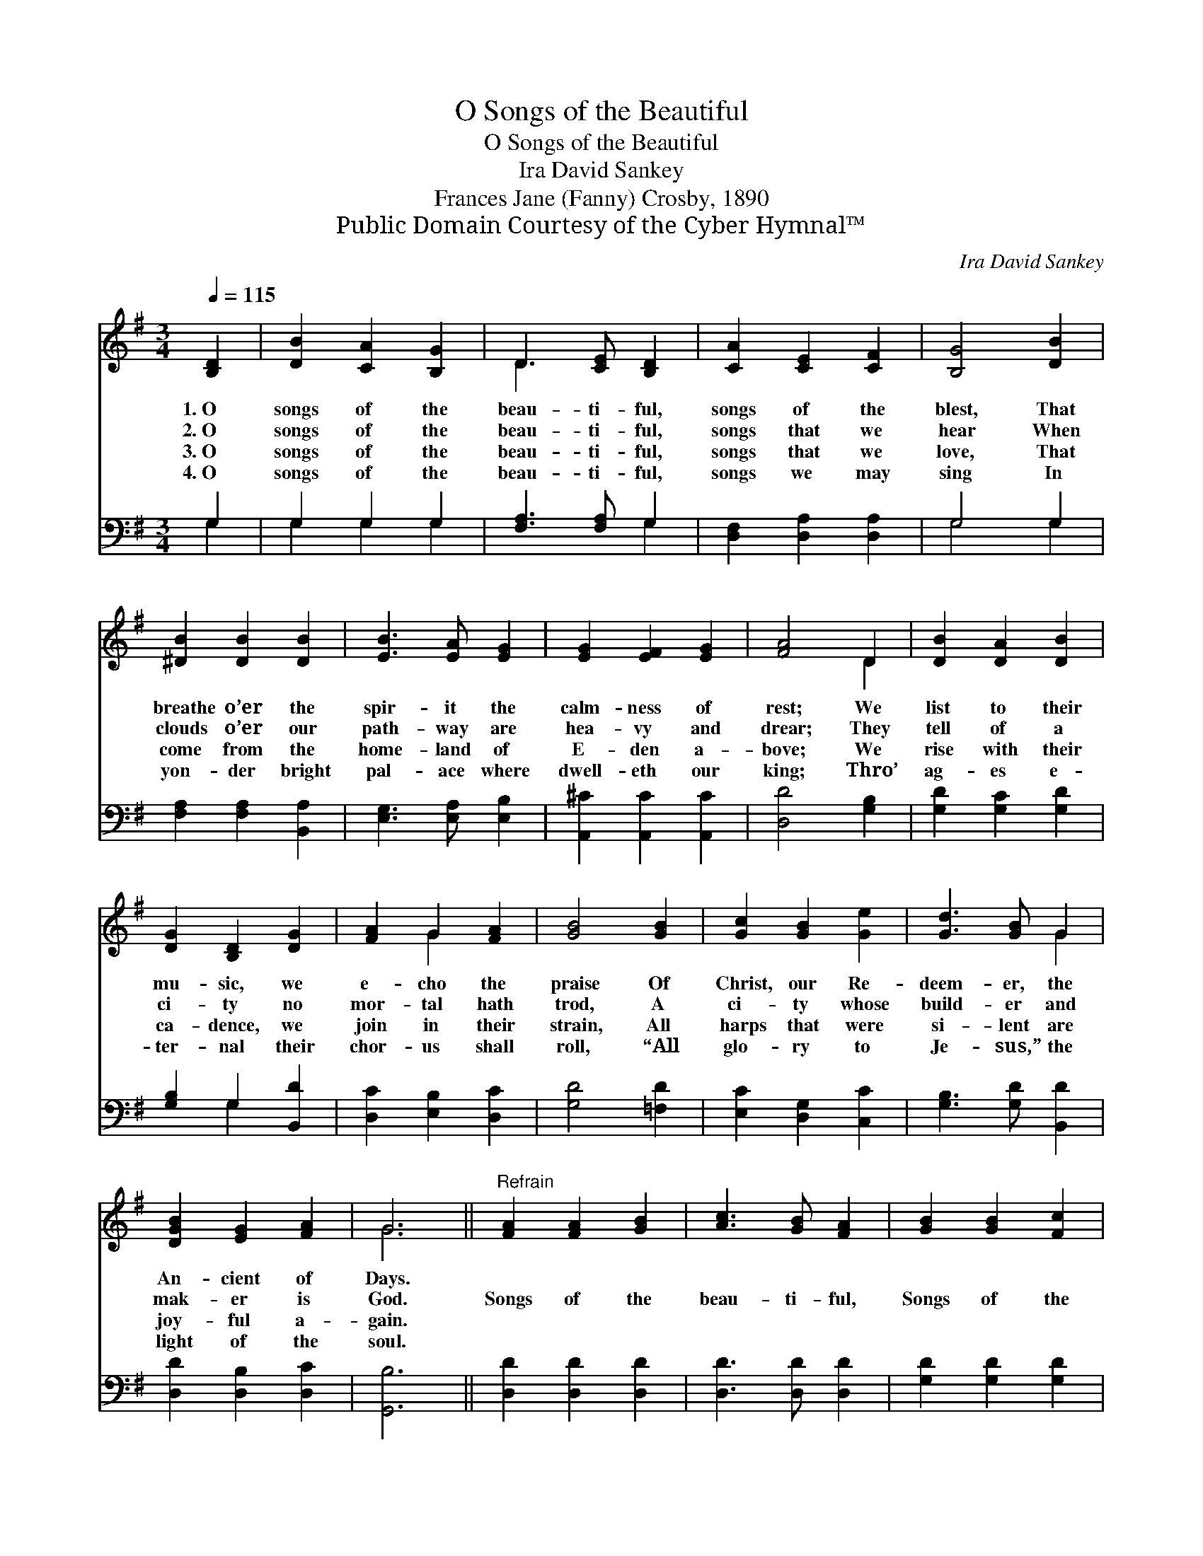 X:1
T:O Songs of the Beautiful
T:O Songs of the Beautiful
T:Ira David Sankey
T:Frances Jane (Fanny) Crosby, 1890
T:Public Domain Courtesy of the Cyber Hymnal™
C:Ira David Sankey
Z:Public Domain
Z:Courtesy of the Cyber Hymnal™
%%score ( 1 2 ) ( 3 4 )
L:1/8
Q:1/4=115
M:3/4
K:G
V:1 treble 
V:2 treble 
V:3 bass 
V:4 bass 
V:1
 [B,D]2 | [DB]2 [CA]2 [B,G]2 | D3 [CE] [B,D]2 | [CA]2 [CE]2 [CF]2 | [B,G]4 [DB]2 | %5
w: 1.~O|songs of the|beau- ti- ful,|songs of the|blest, That|
w: 2.~O|songs of the|beau- ti- ful,|songs that we|hear When|
w: 3.~O|songs of the|beau- ti- ful,|songs that we|love, That|
w: 4.~O|songs of the|beau- ti- ful,|songs we may|sing In|
 [^DB]2 [DB]2 [DB]2 | [EB]3 [EA] [EG]2 | [EG]2 [EF]2 [EG]2 | [FA]4 D2 | [DB]2 [DA]2 [DB]2 | %10
w: breathe o’er the|spir- it the|calm- ness of|rest; We|list to their|
w: clouds o’er our|path- way are|hea- vy and|drear; They|tell of a|
w: come from the|home- land of|E- den a-|bove; We|rise with their|
w: yon- der bright|pal- ace where|dwell- eth our|king; Thro’|ag- es e-|
 [DG]2 [B,D]2 [DG]2 | [FA]2 G2 [FA]2 | [GB]4 [GB]2 | [Gc]2 [GB]2 [Ge]2 | [Gd]3 [GB] G2 | %15
w: mu- sic, we|e- cho the|praise Of|Christ, our Re-|deem- er, the|
w: ci- ty no|mor- tal hath|trod, A|ci- ty whose|build- er and|
w: ca- dence, we|join in their|strain, All|harps that were|si- lent are|
w: ter- nal their|chor- us shall|roll, “All|glo- ry to|Je- sus,” the|
 [DGB]2 [EG]2 [FA]2 | G6 ||"^Refrain" [FA]2 [FA]2 [GB]2 | [Ac]3 [GB] [FA]2 | [GB]2 [GB]2 [Fc]2 | %20
w: An- cient of|Days.||||
w: mak- er is|God.|Songs of the|beau- ti- ful,|Songs of the|
w: joy- ful a-|gain.||||
w: light of the|soul.||||
 [Gd]3 [Fc] [GB]2 | [Ge]2 [Gc]2 [Ge]2 | [Gd]3 [GB] G2 | [DGB]2 [EG]2 [FA]2 | G4 |] %25
w: |||||
w: beau- ti- ful,|Songs of the|beau- ti- ful,|Songs of the|blest.|
w: |||||
w: |||||
V:2
 x2 | x6 | D3 x3 | x6 | x6 | x6 | x6 | x6 | x4 D2 | x6 | x6 | x2 G2 x2 | x6 | x6 | x4 G2 | x6 | %16
 G6 || x6 | x6 | x6 | x6 | x6 | x4 G2 | x6 | G4 |] %25
V:3
 G,2 | G,2 G,2 G,2 | [F,A,]3 [F,A,] G,2 | [D,F,]2 [D,A,]2 [D,A,]2 | G,4 G,2 | %5
 [F,A,]2 [F,A,]2 [B,,A,]2 | [E,G,]3 [E,A,] [E,B,]2 | [A,,^C]2 [A,,C]2 [A,,C]2 | [D,D]4 [G,B,]2 | %9
 [G,D]2 [G,C]2 [G,D]2 | [G,B,]2 G,2 [B,,D]2 | [D,C]2 [E,B,]2 [D,C]2 | [G,D]4 [=F,D]2 | %13
 [E,C]2 [D,G,]2 [C,C]2 | [G,B,]3 [G,D] [B,,D]2 | [D,D]2 [D,B,]2 [D,C]2 | [G,,B,]6 || %17
 [D,D]2 [D,D]2 [D,D]2 | [D,D]3 [D,D] [D,D]2 | [G,D]2 [G,D]2 [G,D]2 | [B,D]3 [A,D] [G,D]2 | %21
 [C,C]2 [C,E]2 [C,C]2 | [G,B,]3 [G,D] [B,,D]2 | [D,D]2 [D,B,]2 [D,C]2 | [G,,B,]4 |] %25
V:4
 G,2 | G,2 G,2 G,2 | x4 G,2 | x6 | G,4 G,2 | x6 | x6 | x6 | x6 | x6 | x2 G,2 x2 | x6 | x6 | x6 | %14
 x6 | x6 | x6 || x6 | x6 | x6 | x6 | x6 | x6 | x6 | x4 |] %25

